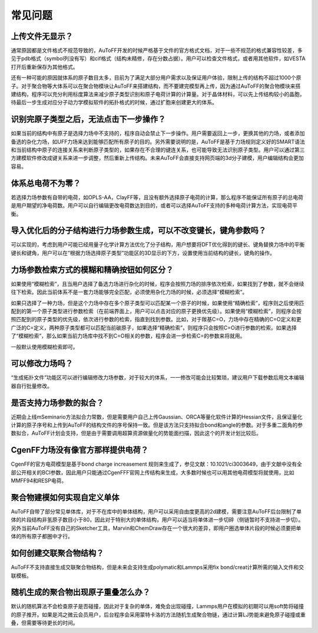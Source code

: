 常见问题
************************************

**上传文件无显示？**
=================================

通常原因都是文件格式不规范导致的，AuToFF开发的时候严格基于文件的官方格式文档，对于一些不规范的格式兼容性较差，多见于pdb格式（symbol列没有写）和cif格式（结构未精修，存在分数占据）。用户可以检查文件格式，或者用其他软件，如VESTA打开后重新保存为其他格式。

还有一种可能的原因就体系的原子数目太多，目前为了满足大部分用户需求以及保证用户体验，限制上传的结构不超过1000个原子。对于聚合物等大体系可以在聚合物模块让AuToFF来搭建结构，而不要建完模型再上传，因为通过AuToFF的聚合物模块来搭建结构，程序可以充分利用标度算法来减少原子类型识别和原子电荷计算的计算量。对于晶体材料，可以先上传结构较小的晶胞，待最后一步生成对应分子动力学模拟软件的拓扑格式的时候，通过扩胞来创建更大的体系。

**识别完原子类型之后，无法点击下一步操作？**
==========================================

如果当前的结构中有原子是选择力场中不支持的，程序自动会禁止下一步操作。用户需要返回上一步，更换其他的力场，或者添加备选的杂化力场，如UFF力场来达到能够匹配所有原子的目的。另外需要说明的是，AuToFF是基于力场规则定义好的SMART语法和当前结构中原子的连接关系来判断原子类型的，如果存在不合理的键连关系，也可能导致无法识别原子类型。用户可以通过第三方建模软件修改成键关系来进一步调整，然后重新上传结构。未来AuToFF会直接支持网页端的3d分子建模，用户编辑结构会更加容易。

**体系总电荷不为零？**
=================================

若选择力场参数有自带的电荷，如OPLS-AA，ClayFF等，且没有额外选择原子电荷的计算，那么程序不能保证所有原子的总电荷是用户期望的净电荷数。用户可以自行编辑更改电荷数达到目的，或者可以选择AuToFF支持的多种电荷计算方法，实现电荷平衡。

**导入优化后的分子结构进行力场参数生成，可以不改变键长，键角参数吗？**
========================================================================

可以实现的，考虑到用户可能已经用量子化学计算方法优化了分子结构，用户想要将DFT优化得到的键长、键角替换力场中的平衡键长和键角，用户可以在“根据力场选择原子类型”功能区的3D显示的下方，设置使用当前结构的键长，键角的操作。

.. figure:: image/使用当前结构.bmp
    :align: center

**力场参数检索方式的模糊和精确按钮如何区分？**
====================================================================

如果使用“模糊检索”，且当用户选择了备选力场进行杂化的时候，程序会按照力场的排序依次检索，如果找到了参数，就不会继续往下检索。因此当前体系不是一套力场能够完全匹配，必须使用杂化力场的时候，必须选择“模糊检索”。

如果只选择了一种力场，但是这个力场中存在多个原子类型可以匹配某一个原子的时候，如果使用“精确检索”，程序则之后使用匹配到的第一个原子类型进行参数检索（在前端界面上，用户可以点击对应的原子更换优先级）。如果使用“模糊检索”，则程序会按照匹配到的原子类型的优先级，依次进行参数的检索，指直到找到参数。比如，对于羰基C=O，力场中存在精确的C=O定义和更广泛的C=定义，两种原子类型都可以匹配当前碳原子，如果选择“精确检索”，则程序只会按照C=O进行参数的检索。如果选择了“模糊检索”，那么如果当前力场库中找不到C=O相关的参数，程序会进一步检索C=的参数来将就用。

一般默认使用模糊检索即可。

**可以修改力场吗？**
=================================

“生成拓扑文件”功能区可以进行编辑修改力场参数，对于较大的体系，一一修改可能会比较繁琐，建议用户下载参数后用文本编辑器自行批量修改。


**是否支持力场参数的拟合？**
=================================

近期会上线mSeminario方法拟合力常数，但是需要用户自己上传Gaussian、ORCA等量化软件计算的Hessian文件，且保证量化计算的原子序号和上传到AuToFF的结构文件的序号保持一致。但是该方法只支持拟合bond和angle的参数。对于多重二面角的参数拟合，AuToFF计划会支持，但是由于需要调用超算资源做量化的势能面扫描，因此这个的开发计划比较后。

**CgenFF力场没有像官方那样提供电荷？**
==========================================

CgenFF的官方电荷模型是基于bond charge increasement 规则来生成了，参见文献：10.1021/ci3003649，由于文献中没有全部公开相关的BCI参数，因此用户只能通过CgenFFF官网上传结构来生成，大多数时候也可以用其他电荷模型将就使用，比如MMFF94和RESP电荷。

**聚合物建模如何实现自定义单体**
==========================================
AuToFF自带了部分常见单体库，对于不在库中的单体结构，用户可以采用自由度更高的2d建模，需要注意AuToFF后台限制了单体的片段结构非氢原子数目小于80，因此对于特别大的单体结构，用户可以适当将单体进一步切碎（侧链暂时不支持进一步切）。另外当前AuToFF没有自己的Sketcher工具，Marvin和ChemDraw存在一个很大的差异，即用户圈选单体片段的时候必须要把单体的所有原子都圈中才行。

.. figure:: image/FAQ-聚合物.png
    :align: center


**如何创建交联聚合物结构？**
==========================================
AuToFF不支持直接生成交联聚合物结构，但是未来会支持生成polymatic和Lammps采用fix bond/creat计算所需的输入文件和交联模板。

**随机生成的聚合物出现原子重叠怎么办？**
==========================================
默认的随机算法不会检查原子是否碰撞，因此对于复杂的单体，难免会出现碰撞，Lammps用户在模拟的初期可以用soft势将碰撞的原子推开。如果是鸿之微云会员用户，后台程序会采用蒙特卡洛的方法随机生成聚合物链，通过计算LJ势能来避免原子碰撞或重叠，但需要等待更长的时间。


